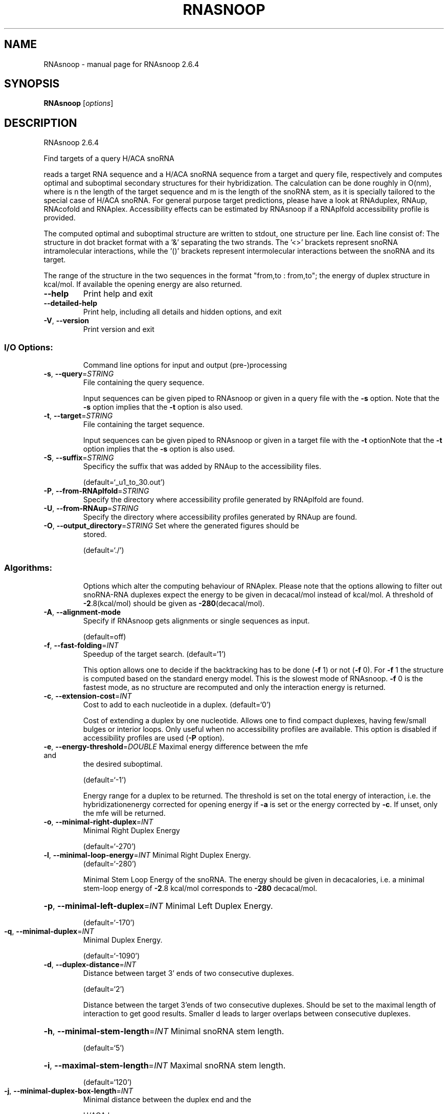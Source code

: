 .\" DO NOT MODIFY THIS FILE!  It was generated by help2man 1.49.1.
.TH RNASNOOP "1" "September 2023" "RNAsnoop 2.6.4" "User Commands"
.SH NAME
RNAsnoop \- manual page for RNAsnoop 2.6.4
.SH SYNOPSIS
.B RNAsnoop
[\fI\,options\/\fR]
.SH DESCRIPTION
RNAsnoop 2.6.4
.PP
Find targets of a query H/ACA snoRNA
.PP
reads a target RNA sequence and a H/ACA snoRNA sequence
from a target and query file, respectively and computes optimal
and suboptimal secondary structures for their hybridization. The
calculation can be done roughly in O(nm), where is n the length
of the target sequence and m is the length of the snoRNA stem, as it
is specially tailored to the special case of H/ACA snoRNA. For general
purpose target predictions, please have a look at RNAduplex, RNAup,
RNAcofold and RNAplex. Accessibility effects can be estimated by
RNAsnoop if a RNAplfold accessibility profile is provided.
.PP
The computed optimal and suboptimal structure are written to
stdout, one structure per line. Each line consist
of: The structure in dot bracket format with a '&' separating the
two strands. The '<>' brackets represent snoRNA intramolecular
interactions, while the '()' brackets represent intermolecular
interactions between the snoRNA and its target.
.PP
The range of the structure in the two sequences in the format
"from,to : from,to"; the energy of duplex structure in
kcal/mol. If available the opening energy are also returned.
.TP
\fB\-\-help\fR
Print help and exit
.TP
\fB\-\-detailed\-help\fR
Print help, including all details and hidden
options, and exit
.TP
\fB\-V\fR, \fB\-\-version\fR
Print version and exit
.SS "I/O Options:"
.IP
Command line options for input and output (pre\-)processing
.TP
\fB\-s\fR, \fB\-\-query\fR=\fI\,STRING\/\fR
File containing the query sequence.
.IP
Input sequences can be given piped to RNAsnoop or given in a query file with
the \fB\-s\fR option. Note that the \fB\-s\fR option implies that the \fB\-t\fR option is also
used.
.TP
\fB\-t\fR, \fB\-\-target\fR=\fI\,STRING\/\fR
File containing the target sequence.
.IP
Input sequences can be given piped to RNAsnoop or given in a target file with
the \fB\-t\fR optionNote that the \fB\-t\fR option implies that the \fB\-s\fR option is also used.
.TP
\fB\-S\fR, \fB\-\-suffix\fR=\fI\,STRING\/\fR
Specificy the suffix that was added by RNAup to
the accessibility files.
.IP
(default=`_u1_to_30.out')
.TP
\fB\-P\fR, \fB\-\-from\-RNAplfold\fR=\fI\,STRING\/\fR
Specify the directory where accessibility
profile generated by RNAplfold are found.
.TP
\fB\-U\fR, \fB\-\-from\-RNAup\fR=\fI\,STRING\/\fR
Specify the directory where accessibility
profiles generated by RNAup are found.
.TP
\fB\-O\fR, \fB\-\-output_directory\fR=\fI\,STRING\/\fR Set where the generated figures should be
stored.
.IP
(default=`./')
.SS "Algorithms:"
.IP
Options which alter the computing behaviour of RNAplex. Please note that the
options allowing to filter out snoRNA\-RNA duplexes expect the energy to be
given in decacal/mol instead of kcal/mol. A threshold of \fB\-2\fR.8(kcal/mol)
should be given as \fB\-280\fR(decacal/mol).
.TP
\fB\-A\fR, \fB\-\-alignment\-mode\fR
Specify if RNAsnoop gets alignments or single
sequences as input.
.IP
(default=off)
.TP
\fB\-f\fR, \fB\-\-fast\-folding\fR=\fI\,INT\/\fR
Speedup of the target search.
(default=`1')
.IP
This option allows one to decide if the backtracking has to be
done (\fB\-f\fR 1) or not (\fB\-f\fR 0). For \fB\-f\fR 1 the structure is computed based
on the standard energy model. This is the slowest mode of RNAsnoop. \fB\-f\fR
0 is the fastest mode, as no structure are recomputed and only the
interaction energy is returned.
.TP
\fB\-c\fR, \fB\-\-extension\-cost\fR=\fI\,INT\/\fR
Cost to add to each nucleotide in a duplex.
(default=`0')
.IP
Cost of extending a duplex by one nucleotide. Allows one to find
compact duplexes, having few/small bulges or interior loops. Only
useful when no accessibility profiles are available. This option is
disabled if accessibility profiles are used (\fB\-P\fR option).
.TP
\fB\-e\fR, \fB\-\-energy\-threshold\fR=\fI\,DOUBLE\/\fR Maximal energy difference between the mfe and
the desired suboptimal.
.IP
(default=`\-1')
.IP
Energy range for a duplex to be returned. The threshold is set on the total
energy of interaction, i.e. the hybridizationenergy corrected for opening
energy if \fB\-a\fR is set or the energy corrected by \fB\-c\fR. If unset, only the mfe
will be returned.
.TP
\fB\-o\fR, \fB\-\-minimal\-right\-duplex\fR=\fI\,INT\/\fR
Minimal Right Duplex Energy
.IP
(default=`\-270')
.TP
\fB\-l\fR, \fB\-\-minimal\-loop\-energy\fR=\fI\,INT\/\fR Minimal Right Duplex Energy.
(default=`\-280')
.IP
Minimal Stem Loop Energy of the snoRNA. The energy should be
given in decacalories, i.e. a minimal stem\-loop energy of \fB\-2\fR.8
kcal/mol corresponds to \fB\-280\fR decacal/mol.
.HP
\fB\-p\fR, \fB\-\-minimal\-left\-duplex\fR=\fI\,INT\/\fR Minimal Left Duplex Energy.
.IP
(default=`\-170')
.TP
\fB\-q\fR, \fB\-\-minimal\-duplex\fR=\fI\,INT\/\fR
Minimal Duplex Energy.
.IP
(default=`\-1090')
.TP
\fB\-d\fR, \fB\-\-duplex\-distance\fR=\fI\,INT\/\fR
Distance between target 3' ends of two
consecutive duplexes.
.IP
(default=`2')
.IP
Distance between the target 3'ends of two consecutive
duplexes. Should be set to the maximal length of interaction to get
good results. Smaller d leads to larger overlaps between consecutive
duplexes.
.HP
\fB\-h\fR, \fB\-\-minimal\-stem\-length\fR=\fI\,INT\/\fR Minimal snoRNA stem length.
.IP
(default=`5')
.HP
\fB\-i\fR, \fB\-\-maximal\-stem\-length\fR=\fI\,INT\/\fR Maximal snoRNA stem length.
.IP
(default=`120')
.TP
\fB\-j\fR, \fB\-\-minimal\-duplex\-box\-length\fR=\fI\,INT\/\fR
Minimal distance between the duplex end and the
.IP
H/ACA box.
.IP
(default=`11')
.TP
\fB\-k\fR, \fB\-\-maximal\-duplex\-box\-length\fR=\fI\,INT\/\fR
Maximal distance between the duplex end and the
.IP
H/ACA box.
.IP
(default=`16')
.TP
\fB\-m\fR, \fB\-\-minimal\-snoRNA\-stem\-loop\-length\fR=\fI\,INT\/\fR
Minimal number of nucleotides between the
.TP
beginning of stem loop and
beginning of the snoRNA sequence.
.IP
(default=`1')
.TP
\fB\-n\fR, \fB\-\-maximal\-snoRNA\-stem\-loop\-length\fR=\fI\,INT\/\fR
Maximal number of nucleotides between the
.TP
beginning of stem loop and
beginning of the snoRNA sequence.
.IP
(default=`100000')
.TP
\fB\-v\fR, \fB\-\-minimal\-snoRNA\-duplex\-length\fR=\fI\,INT\/\fR
Minimal distance between duplex start and
.IP
snoRNA.
.IP
(default=`0')
.TP
\fB\-w\fR, \fB\-\-maximal\-snoRNA\-duplex\-length\fR=\fI\,INT\/\fR
Maximal distance between duplex start and
.IP
snoRNA.
.IP
(default=`0')
.TP
\fB\-x\fR, \fB\-\-minimal\-duplex\-stem\-energy\fR=\fI\,INT\/\fR
Minimal duplex stem energy.
.IP
(default=`\-1370')
.TP
\fB\-y\fR, \fB\-\-minimal\-total\-energy\fR=\fI\,INT\/\fR
Minimal total energy.
.IP
(default=`100000')
.TP
\fB\-a\fR, \fB\-\-maximal\-stem\-asymmetry\fR=\fI\,INT\/\fR
Maximal snoRNA stem asymmetry.
.IP
(default=`30')
.TP
\fB\-b\fR, \fB\-\-minimal\-lower\-stem\-energy\fR=\fI\,INT\/\fR
Minimal lower stem energy.
.IP
(default=`100000')
.TP
\fB\-L\fR, \fB\-\-alignmentLength\fR=\fI\,INT\/\fR
Limit the extent of the interactions to L
nucleotides.
.IP
(default=`25')
.SS "Structure Constraints:"
.IP
Command line options to interact with the structure constraints feature of
this program
.TP
\fB\-C\fR, \fB\-\-constraint\fR
Calculate the stem structure subject to
constraints.
.IP
(default=off)
.IP
The program reads first the stem sequence, then a string containing
constraints on the structure encoded with the symbols:
.IP
\&. (no constraint for this base)
.IP
| (the corresponding base has to be paired
.IP
x (the base is unpaired)
.IP
< (base i is paired with a base j>i)
.IP
\f(CW> (base i is paired with a base j<i)\fR
.IP
and matching brackets ( ) (base i pairs base j)
.IP
With the exception of "|", constraints will disallow all pairs conflicting
with the constraint. This is usually sufficient to enforce the constraint,
but occasionally a base may stay unpaired in spite of constraints. PF folding
ignores constraints of type "|".
.SS "Plotting:"
.IP
Command line options for changing the default behavior of structure layout
and pairing probability plots.
.TP
\fB\-I\fR, \fB\-\-produce\-ps\fR
Draw annotated 2D structures for a list of
dot\-bracket structures.
.IP
(default=off)
.IP
This option allows one to produce interaction figures in PS\-format with
conservation/accessibility annotation, if available.
.TP
\fB\-N\fR, \fB\-\-direct\-redraw\fR
Outputs 2D interactions concurrently with the
interaction calculation for each suboptimal
interaction. The \fB\-I\fR option should be
preferred.
.IP
(default=off)
.SH REFERENCES
.I If you use this program in your work you might want to cite:

R. Lorenz, S.H. Bernhart, C. Hoener zu Siederdissen, H. Tafer, C. Flamm, P.F. Stadler and I.L. Hofacker (2011),
"ViennaRNA Package 2.0",
Algorithms for Molecular Biology: 6:26 

I.L. Hofacker, W. Fontana, P.F. Stadler, S. Bonhoeffer, M. Tacker, P. Schuster (1994),
"Fast Folding and Comparison of RNA Secondary Structures",
Monatshefte f. Chemie: 125, pp 167-188

R. Lorenz, I.L. Hofacker, P.F. Stadler (2016),
"RNA folding with hard and soft constraints",
Algorithms for Molecular Biology 11:1 pp 1-13

The calculation of duplex structure is based on dynamic programming algorithm originally
developed by Rehmsmeier and in parallel by Hofacker.

H. Tafer, S. Kehr, J. Hertel, I.L. Hofacker, P.F. Stadler (2009),
"RNAsnoop: efficient target prediction for H/ACA snoRNAs.",
Bioinformatics: 26(5), pp 610-616

.I The energy parameters are taken from:

D.H. Mathews, M.D. Disney, D. Matthew, J.L. Childs, S.J. Schroeder, J. Susan, M. Zuker, D.H. Turner (2004),
"Incorporating chemical modification constraints into a dynamic programming algorithm for prediction of RNA secondary structure",
Proc. Natl. Acad. Sci. USA: 101, pp 7287-7292

D.H Turner, D.H. Mathews (2009),
"NNDB: The nearest neighbor parameter database for predicting stability of nucleic acid secondary structure",
Nucleic Acids Research: 38, pp 280-282
.SH AUTHOR

Hakim Tafer, Ivo L. Hofacker
.SH "REPORTING BUGS"

If in doubt our program is right, nature is at fault.
Comments should be sent to rna@tbi.univie.ac.at.
